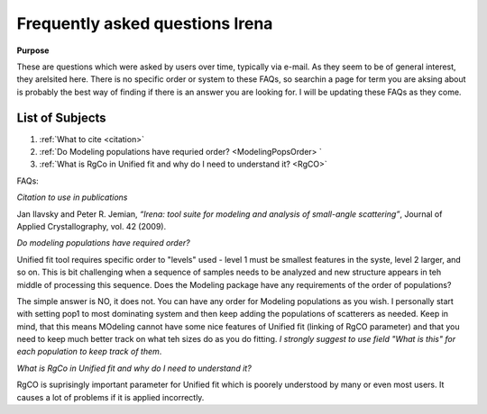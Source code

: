 .. _faq:

.. index::
    FAQ Irena

Frequently asked questions Irena
================================

**Purpose**

These are questions which were asked by users over time, typically via e-mail. As they seem to be of general interest, they arelsited here. There is no specific order or system to these FAQs, so searchin a page for term you are aksing about is probably the best way of finding if there is an answer you are looking for. I will be updating these FAQs as they come.

List of Subjects
----------------

1.  :ref:`What to cite <citation>`
2.  :ref:`Do Modeling populations have requried order? <ModelingPopsOrder> `
3.  :ref:`What is RgCo in Unified fit and why do I need to understand it? <RgCO>`



FAQs:

.. _Citation:

*Citation to use in publications*

Jan Ilavsky and Peter R. Jemian, *“Irena: tool suite for modeling and analysis of small-angle scattering”*, Journal of Applied Crystallography, vol. 42 (2009).


.. _ModelingPopsOrder:

*Do modeling populations have required order?*

Unified fit tool requires specific order to "levels" used - level 1 must be smallest features in the syste, level 2 larger, and so on. This is bit challenging when a sequence of samples needs to be analyzed and new structure appears in teh middle of processing this sequence. Does the Modeling package have any requirements of the order of populations?

The simple answer is NO, it does not. You can have any order for Modeling populations as you wish. I personally start with setting pop1 to most dominating system and then keep adding the populations of scatterers as needed. Keep in mind, that this means MOdeling cannot have some nice features of Unified fit (linking of RgCO parameter) and that you need to keep much better track on what teh sizes do as you do fitting. *I strongly suggest to use field "What is this" for each population to keep track of them*.


.. _RgCO:

*What is RgCo in Unified fit and why do I need to understand it?*

RgCO is suprisingly important parameter for Unified fit which is poorely understood by many or even most users. It causes a lot of problems if it is applied incorrectly. 
